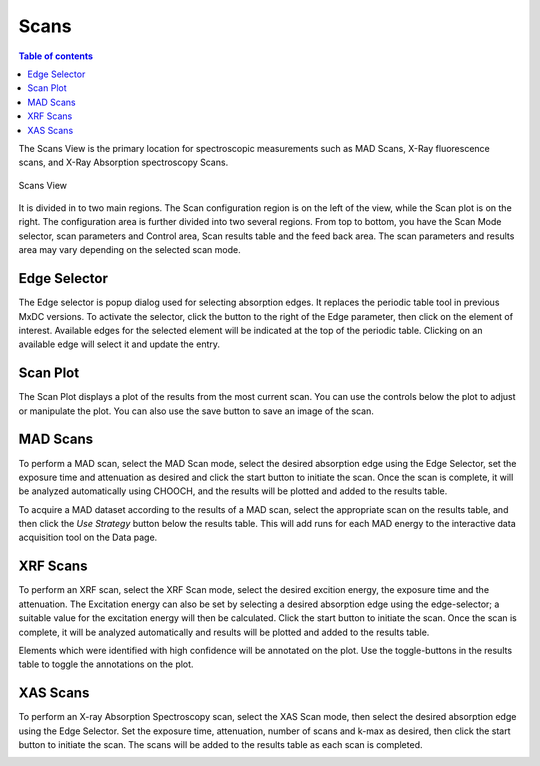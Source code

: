========
Scans
========

.. contents:: Table of contents
    :depth: 1
    :local:

The Scans View is the primary location for spectroscopic measurements such as MAD Scans, X-Ray fluorescence scans,
and X-Ray Absorption spectroscopy Scans.

.. figure:: scans.svg
    :align: center
    :width: 100%
    :alt: MxDC Scans View

    Scans View

It is divided in to two main regions. The Scan configuration region is on the left of the view, while the Scan plot is
on the right. The configuration area is further divided into two several regions. From top to bottom, you have the
Scan Mode selector, scan parameters and Control area, Scan results table and the feed back area.  The scan parameters
and results area may vary depending on the selected scan mode.

Edge Selector
-------------

.. image:: edge-selector.png
    :align: center
    :alt: Edge Selector


The Edge selector is popup dialog used for selecting absorption edges. It replaces the periodic table tool in previous
MxDC versions. To activate the selector, click the button to the right of the Edge parameter, then click on
the element of interest. Available edges for the selected element will be indicated at the top of the periodic table.
Clicking on an available edge will select it and update the entry.

Scan Plot
---------

.. image:: scan-plot.png
    :align: center
    :alt: Scan Plot


The Scan Plot displays a plot of the results from the most current scan. You can use the controls below the plot
to adjust or manipulate the plot.  You can also use the save button to save an image of the scan.

MAD Scans
---------

.. image:: mad-scans.png
    :align: center
    :alt: MAD Scans


To perform a MAD scan, select the MAD Scan mode, select the desired absorption edge using the Edge Selector, set
the exposure time and attenuation as desired and click the start button to initiate the scan.  Once the scan is complete,
it will be analyzed automatically using CHOOCH, and the results will be plotted and added to the results table.

.. image:: mad-plots.png
    :align: center
    :alt: MAD Plots


To acquire a MAD dataset according to the results of a MAD scan, select the appropriate scan on the results table, and
then click the *Use Strategy* button below the results table.  This will add runs for each MAD energy to the interactive
data acquisition tool on the Data page.

XRF Scans
---------

.. image:: xrf-scans.png
    :align: center
    :alt: XRF Scans


To perform an XRF scan, select the XRF Scan mode, select the desired excition energy, the exposure time and the
attenuation. The Excitation energy can also be set by selecting a desired absorption edge using the edge-selector; a
suitable value for the excitation energy will then be calculated. Click the start button to initiate the scan.
Once the scan is complete, it will be analyzed automatically and results will be plotted and added to the results table.

.. image:: xrf-plots.png
    :align: center
    :alt: XRF Plots


Elements which were identified with high confidence will be annotated on the plot. Use the toggle-buttons in the results
table to toggle the annotations on the plot.


XAS Scans
---------

.. image:: xas-scans.png
    :align: center
    :alt: XAS Scan

To perform an X-ray Absorption Spectroscopy scan, select the XAS Scan mode, then select the desired absorption edge using
the Edge Selector. Set the exposure time, attenuation, number of scans and k-max as desired, then click the start button
to initiate the scan.  The scans will be added to the results table as each scan is completed.

.. image:: xas-plots.png
    :align: center
    :alt: XAS Plots
